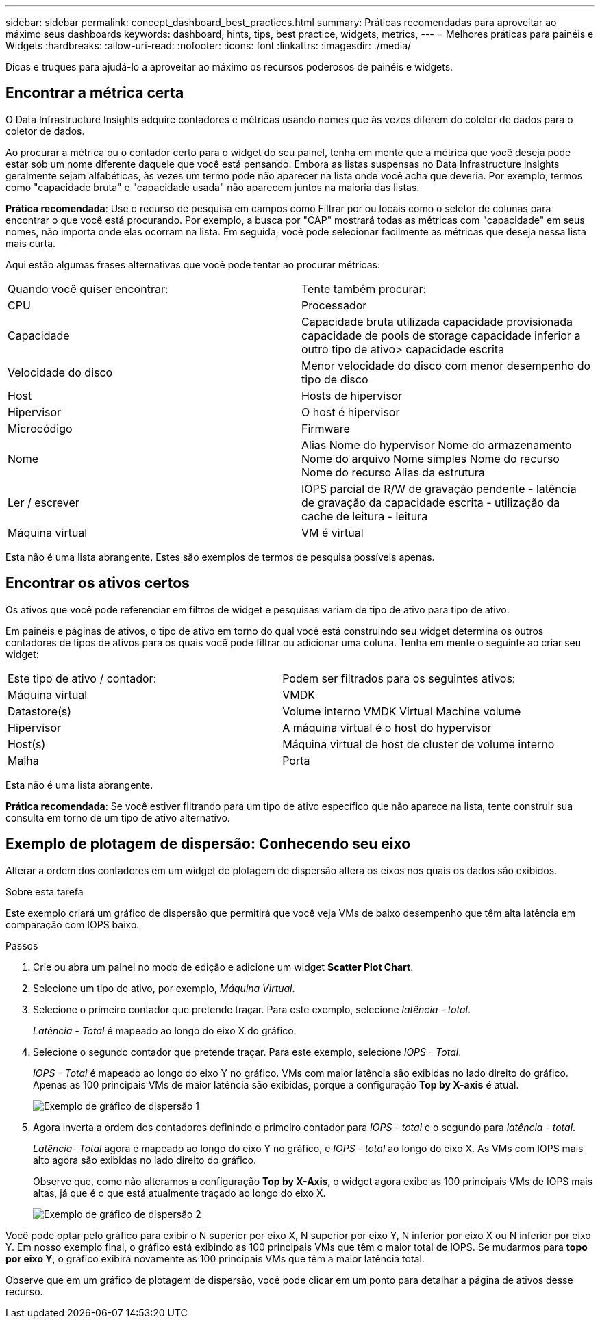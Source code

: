 ---
sidebar: sidebar 
permalink: concept_dashboard_best_practices.html 
summary: Práticas recomendadas para aproveitar ao máximo seus dashboards 
keywords: dashboard, hints, tips, best practice, widgets, metrics, 
---
= Melhores práticas para painéis e Widgets
:hardbreaks:
:allow-uri-read: 
:nofooter: 
:icons: font
:linkattrs: 
:imagesdir: ./media/


[role="lead"]
Dicas e truques para ajudá-lo a aproveitar ao máximo os recursos poderosos de painéis e widgets.



== Encontrar a métrica certa

O Data Infrastructure Insights adquire contadores e métricas usando nomes que às vezes diferem do coletor de dados para o coletor de dados.

Ao procurar a métrica ou o contador certo para o widget do seu painel, tenha em mente que a métrica que você deseja pode estar sob um nome diferente daquele que você está pensando. Embora as listas suspensas no Data Infrastructure Insights geralmente sejam alfabéticas, às vezes um termo pode não aparecer na lista onde você acha que deveria. Por exemplo, termos como "capacidade bruta" e "capacidade usada" não aparecem juntos na maioria das listas.

*Prática recomendada*: Use o recurso de pesquisa em campos como Filtrar por ou locais como o seletor de colunas para encontrar o que você está procurando. Por exemplo, a busca por "CAP" mostrará todas as métricas com "capacidade" em seus nomes, não importa onde elas ocorram na lista. Em seguida, você pode selecionar facilmente as métricas que deseja nessa lista mais curta.

Aqui estão algumas frases alternativas que você pode tentar ao procurar métricas:

|===


| Quando você quiser encontrar: | Tente também procurar: 


| CPU | Processador 


| Capacidade | Capacidade bruta utilizada capacidade provisionada capacidade de pools de storage capacidade inferior a outro tipo de ativo> capacidade escrita 


| Velocidade do disco | Menor velocidade do disco com menor desempenho do tipo de disco 


| Host | Hosts de hipervisor 


| Hipervisor | O host é hipervisor 


| Microcódigo | Firmware 


| Nome | Alias Nome do hypervisor Nome do armazenamento Nome do arquivo Nome simples Nome do recurso Nome do recurso Alias da estrutura 


| Ler / escrever | IOPS parcial de R/W de gravação pendente - latência de gravação da capacidade escrita - utilização da cache de leitura - leitura 


| Máquina virtual | VM é virtual 
|===
Esta não é uma lista abrangente. Estes são exemplos de termos de pesquisa possíveis apenas.



== Encontrar os ativos certos

Os ativos que você pode referenciar em filtros de widget e pesquisas variam de tipo de ativo para tipo de ativo.

Em painéis e páginas de ativos, o tipo de ativo em torno do qual você está construindo seu widget determina os outros contadores de tipos de ativos para os quais você pode filtrar ou adicionar uma coluna. Tenha em mente o seguinte ao criar seu widget:

|===


| Este tipo de ativo / contador: | Podem ser filtrados para os seguintes ativos: 


| Máquina virtual | VMDK 


| Datastore(s) | Volume interno VMDK Virtual Machine volume 


| Hipervisor | A máquina virtual é o host do hypervisor 


| Host(s) | Máquina virtual de host de cluster de volume interno 


| Malha | Porta 
|===
Esta não é uma lista abrangente.

*Prática recomendada*: Se você estiver filtrando para um tipo de ativo específico que não aparece na lista, tente construir sua consulta em torno de um tipo de ativo alternativo.



== Exemplo de plotagem de dispersão: Conhecendo seu eixo

Alterar a ordem dos contadores em um widget de plotagem de dispersão altera os eixos nos quais os dados são exibidos.

.Sobre esta tarefa
Este exemplo criará um gráfico de dispersão que permitirá que você veja VMs de baixo desempenho que têm alta latência em comparação com IOPS baixo.

.Passos
. Crie ou abra um painel no modo de edição e adicione um widget *Scatter Plot Chart*.
. Selecione um tipo de ativo, por exemplo, _Máquina Virtual_.
. Selecione o primeiro contador que pretende traçar. Para este exemplo, selecione _latência - total_.
+
_Latência - Total_ é mapeado ao longo do eixo X do gráfico.

. Selecione o segundo contador que pretende traçar. Para este exemplo, selecione _IOPS - Total_.
+
_IOPS - Total_ é mapeado ao longo do eixo Y no gráfico. VMs com maior latência são exibidas no lado direito do gráfico. Apenas as 100 principais VMs de maior latência são exibidas, porque a configuração *Top by X-axis* é atual.

+
image:ScatterplotExample1.png["Exemplo de gráfico de dispersão 1"]

. Agora inverta a ordem dos contadores definindo o primeiro contador para _IOPS - total_ e o segundo para _latência - total_.
+
_Latência- Total_ agora é mapeado ao longo do eixo Y no gráfico, e _IOPS - total_ ao longo do eixo X. As VMs com IOPS mais alto agora são exibidas no lado direito do gráfico.

+
Observe que, como não alteramos a configuração *Top by X-Axis*, o widget agora exibe as 100 principais VMs de IOPS mais altas, já que é o que está atualmente traçado ao longo do eixo X.

+
image:ScatterplotExample2.png["Exemplo de gráfico de dispersão 2"]



Você pode optar pelo gráfico para exibir o N superior por eixo X, N superior por eixo Y, N inferior por eixo X ou N inferior por eixo Y. Em nosso exemplo final, o gráfico está exibindo as 100 principais VMs que têm o maior total de IOPS. Se mudarmos para *topo por eixo Y*, o gráfico exibirá novamente as 100 principais VMs que têm a maior latência total.

Observe que em um gráfico de plotagem de dispersão, você pode clicar em um ponto para detalhar a página de ativos desse recurso.
